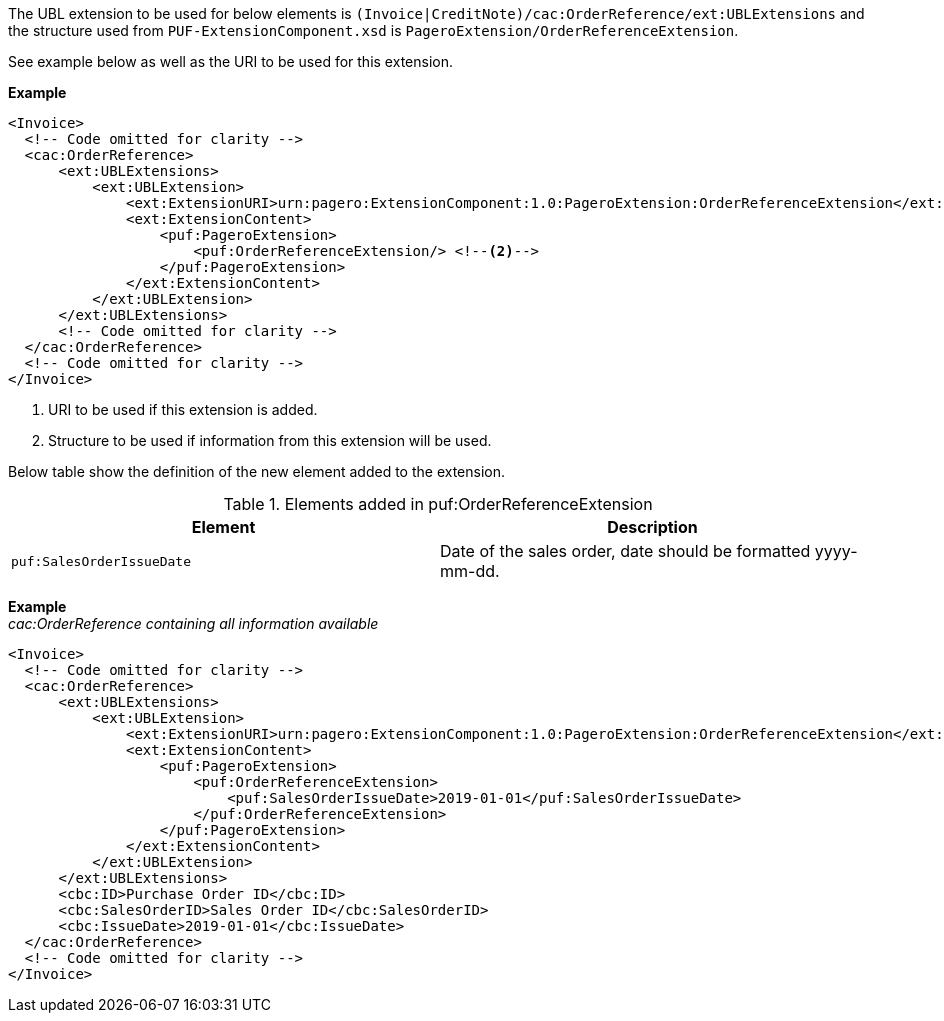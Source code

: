 The UBL extension to be used for below elements is `(Invoice|CreditNote)/cac:OrderReference/ext:UBLExtensions` and the structure used from `PUF-ExtensionComponent.xsd` is `PageroExtension/OrderReferenceExtension`. +

See example below as well as the URI to be used for this extension.

*Example*
[source,xml]
----
<Invoice>
  <!-- Code omitted for clarity -->
  <cac:OrderReference>
      <ext:UBLExtensions>
          <ext:UBLExtension>
              <ext:ExtensionURI>urn:pagero:ExtensionComponent:1.0:PageroExtension:OrderReferenceExtension</ext:ExtensionURI> <!--1-->
              <ext:ExtensionContent>
                  <puf:PageroExtension>
                      <puf:OrderReferenceExtension/> <!--2-->
                  </puf:PageroExtension>
              </ext:ExtensionContent>
          </ext:UBLExtension>
      </ext:UBLExtensions>
      <!-- Code omitted for clarity -->
  </cac:OrderReference>
  <!-- Code omitted for clarity -->
</Invoice>
----
<1> URI to be used if this extension is added.
<2> Structure to be used if information from this extension will be used.

Below table show the definition of the new element added to the extension.

.Elements added in puf:OrderReferenceExtension
|===
|Element |Description

|`puf:SalesOrderIssueDate`
|Date of the sales order, date should be formatted yyyy-mm-dd.
|===

*Example* +
_cac:OrderReference containing all information available_
[source,xml]
----
<Invoice>
  <!-- Code omitted for clarity -->
  <cac:OrderReference>
      <ext:UBLExtensions>
          <ext:UBLExtension>
              <ext:ExtensionURI>urn:pagero:ExtensionComponent:1.0:PageroExtension:OrderReferenceExtension</ext:ExtensionURI> <!--1-->
              <ext:ExtensionContent>
                  <puf:PageroExtension>
                      <puf:OrderReferenceExtension>
                          <puf:SalesOrderIssueDate>2019-01-01</puf:SalesOrderIssueDate>
                      </puf:OrderReferenceExtension>
                  </puf:PageroExtension>
              </ext:ExtensionContent>
          </ext:UBLExtension>
      </ext:UBLExtensions>
      <cbc:ID>Purchase Order ID</cbc:ID>
      <cbc:SalesOrderID>Sales Order ID</cbc:SalesOrderID>
      <cbc:IssueDate>2019-01-01</cbc:IssueDate>
  </cac:OrderReference>
  <!-- Code omitted for clarity -->
</Invoice>
----
